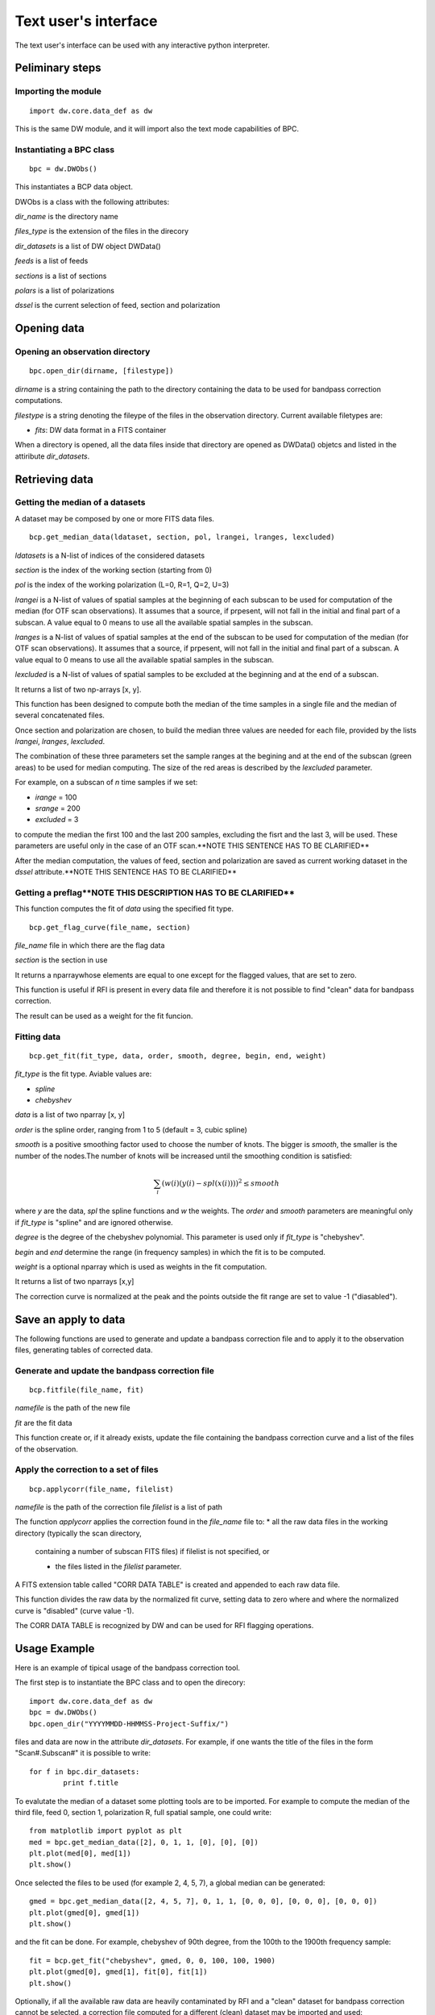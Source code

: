=====================
Text user's interface
=====================

The text user's interface can be used with any interactive python interpreter.

Peliminary steps
================

Importing the module
~~~~~~~~~~~~~~~~~~~~
::

        import dw.core.data_def as dw

This is the same DW module, and it will import also the text mode capabilities of BPC.

Instantiating a BPC class
~~~~~~~~~~~~~~~~~~~~~~~
::

        bpc = dw.DWObs()

This instantiates a BCP data object.

DWObs is a class with the following attributes:

*dir_name* is the directory name

*files_type* is the extension of the files in the direcory

*dir_datasets* is a list of DW object DWData()

*feeds* is a list of feeds

*sections* is a list of sections

*polars* is a list of polarizations

*dssel* is the current selection of feed, section and polarization

Opening data
============

Opening an observation directory
~~~~~~~~~~~~~~~~~~~~~~~~~~~~~~~~
::

        bpc.open_dir(dirname, [filestype])

*dirname* is a string containing the path to the directory containing the data to be used for bandpass correction computations.

*filestype* is a string denoting the fileype of the files in the observation directory. Current available filetypes are:

* *fits*: DW data format in a FITS container

When a directory is opened, all the data files inside that directory are opened as DWData() objetcs and listed in the attiribute *dir_datasets*.

Retrieving data
===============

Getting the median of a datasets
~~~~~~~~~~~~~~~~~~~~~~~~~~~~~~~~~~~~~~~~~~~~~~

A dataset may be composed by one or more FITS data files.

::

        bcp.get_median_data(ldataset, section, pol, lrangei, lranges, lexcluded)

*ldatasets* is a N-list of indices of the considered datasets

*section* is the index of the working section (starting from 0)

*pol* is the index of the working polarization (L=0, R=1, Q=2, U=3)

*lrangei* is a N-list of values of spatial samples at the beginning of each subscan to be used for computation of the median (for OTF scan observations). It assumes that a source, if prpesent, will not fall in the initial and final part of a subscan. A value equal to 0 means to use all the available spatial samples in the subscan.

*lranges* is a N-list of values of spatial samples at the end of the subscan to be used for computation of the median (for OTF scan observations). It assumes that a source, if prpesent, will not fall in the initial and final part of a subscan. A value equal to 0 means to use all the available spatial samples in the subscan.

*lexcluded* is a N-list of values of spatial samples to be excluded at the beginning and at the end of a subscan.

It returns a list of two np-arrays [x, y].

This function has been designed to compute both the median of the
time samples in a single file and the median of several concatenated files.

Once section and polarization are chosen, to build the median three values are
needed for each file, provided by the lists *lrangei*, *lranges*, *lexcluded*.

.. image:: regions.png
        :scale: 90%
        :align: center

The combination of these three parameters set the sample ranges at the begining
and at the end of the subscan (green areas) to be used for median computing.
The size of the red areas is described by the *lexcluded* parameter.

For example, on a subscan of *n* time samples if we set:

* *irange* = 100
* *srange* = 200
* *excluded* = 3

to compute the median the first 100 and the last 200 samples, excluding the fisrt and the last 3, will be used.
These parameters are useful only in the case of an OTF scan.**NOTE THIS SENTENCE HAS TO BE CLARIFIED**

After the median computation, the values of feed, section and polarization
are saved as current working dataset in the *dssel* attribute.**NOTE THIS SENTENCE HAS TO BE CLARIFIED**


Getting a preflag**NOTE THIS DESCRIPTION HAS TO BE CLARIFIED**
~~~~~~~~~~~~~~~~~~~~~~~~~~~~~~~~~~~~~~~~~~~~~~~~~~~~~~~~~~~~~~~
This function computes the fit of *data* using the specified fit type.

::

        bcp.get_flag_curve(file_name, section)

*file_name* file in which there are the flag data
	
*section* is the section in use

It returns a nparraywhose elements are equal to one except for the flagged
values, that are set to zero.

This function is useful if RFI is present in every data file and therefore it
is not possible to find "clean" data for bandpass correction.

The result can be used as a weight for the fit funcion.


Fitting data
~~~~~~~~~~~~~~~~~~~~~~~~
::

        bcp.get_fit(fit_type, data, order, smooth, degree, begin, end, weight)

*fit_type* is the fit type. Aviable values are:

* *spline*
* *chebyshev*

*data* is a list of two nparray [x, y]

*order* is the spline order, ranging from 1 to 5 (default = 3, cubic spline)

*smooth* is a positive smoothing factor used to choose the number of knots. The bigger is *smooth*, the smaller is the number of the nodes.The number of knots will be increased until the smoothing condition is satisfied:

.. math::
        \sum_i(w(i)(y(i)-spl(x(i))))^2 \leq smooth

where *y* are the data, *spl* the spline functions and *w* the weights.
The *order* and *smooth* parameters are meaningful only if *fit_type* is "spline" and are ignored otherwise.


*degree* is the degree of the chebyshev polynomial. This parameter is used only if *fit_type* is "chebyshev".

*begin* and *end* determine the range (in frequency samples) in which the fit is to be computed.

*weight* is a optional nparray which is used as weights in the fit computation.

It returns a list of two nparrays [x,y]

The correction curve is normalized at the peak and the points outside the fit
range are set to value -1 ("diasabled").


Save an apply to data
=====================
The following functions are used to generate and update a bandpass correction
file and to apply it to the observation files, generating tables of corrected
data.

Generate and update the bandpass correction file
~~~~~~~~~~~~~~~~~~~~~~~~~~~~~~~~~~~~~~~~~~~~~~~~
::

        bcp.fitfile(file_name, fit)

*namefile* is the path of the new file

*fit* are the fit data

This function create or, if it already exists, update the file containing the bandpass correction curve and a list of the files of the observation.

Apply the correction to a set of files
~~~~~~~~~~~~~~~~~~~~~~~~~~~~~~~~~~~~~~
::

        bcp.applycorr(file_name, filelist)

*namefile* is the path of the correction file
*filelist* is a list of path 

The function *applycorr* applies the correction found in the *file_name* file
to:
* all the raw data files in the working directory (typically the scan directory,
  containing a number of subscan FITS files) if filelist is not specified, or

  * the files listed in the *filelist* parameter.

A FITS extension table called "CORR DATA TABLE" is created and appended to
each raw data file.

This function divides the raw data by the normalized fit curve, setting data to
zero where and where the normalized curve is "disabled" (curve value -1).

The CORR DATA TABLE is recognized by DW and can be used for RFI
flagging operations.

Usage Example
=============

Here is an example of tipical usage of the bandpass correction tool.

The first step is to instantiate the BPC class and to open the direcory:

::

        import dw.core.data_def as dw        
        bpc = dw.DWObs()
        bpc.open_dir("YYYYMMDD-HHMMSS-Project-Suffix/")

files and data are now in the attribute *dir_datasets*. 
For example, if one wants the title of the files in the form "Scan#.Subscan#" it is possible to write:

::
        
        for f in bpc.dir_datasets:
                print f.title

To evalutate the median of a dataset some plotting tools are to be imported.
For example to compute the median of the third file, feed 0, section 1, polarization R, full spatial sample, one could write:

::

        from matplotlib import pyplot as plt
        med = bpc.get_median_data([2], 0, 1, 1, [0], [0], [0])
        plt.plot(med[0], med[1])
        plt.show()

Once selected the files to be used (for example 2, 4, 5, 7), a global median
can be generated:

::

        gmed = bpc.get_median_data([2, 4, 5, 7], 0, 1, 1, [0, 0, 0], [0, 0, 0], [0, 0, 0])
        plt.plot(gmed[0], gmed[1])
        plt.show()

and the fit can be done. For example, chebyshev of 90th degree, from the 100th
to the 1900th frequency sample:

::
        
        fit = bcp.get_fit("chebyshev", gmed, 0, 0, 100, 100, 1900)
        plt.plot(gmed[0], gmed[1], fit[0], fit[1])
        plt.show()

Optionally, if all the available raw data are heavily contaminated by RFI and a
"clean" dataset for bandpass correction cannot be selected, a correction file
computed for a different (clean) dataset may be imported and used:

::

        flag = bcp.get_flag_curve("flagged_file.fits", 1)
        flag_fit = bcp.get_fit("chebyshev", gmed, 0, 0, 100, 100, 1900, flag)
        plt.plot(gmed[0], gmed[1], fit[0], fit[1], flag_fit[0], flag_fit[1])
        plt.show()

Once the fit is acceptable, we can save the data in a file:

::

        bpc.fitfile("correction_filename.fits", fit)

or, if flagged **WHAT DOES THIS MEAN?**

::

        bpc.fitfile("correction_filename.fits", flag_fit)

This step creates the file, if not existing, and fill thhat part of the table
relative to the chosen dataset (feed 0, section 1 and polarization R in this
example).

Once the bandpass correction file is filled, it is possible to apply it
to all the raw data with:

::
        
        bpc.applycorr("correction_filename.fits")

or to a selectd list of files:

::

        bpc.applycorr("correction_filename.fits", [file1.fits, ..., fileN.fits]) 

Each raw data file will now contain an extension table with the bandpass
corrected data.

